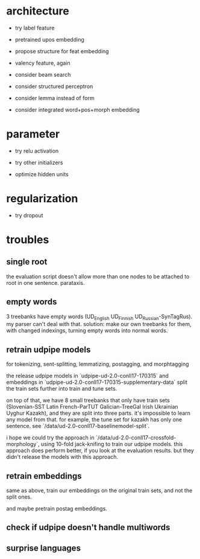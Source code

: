 * architecture

- try label feature

- pretrained upos embedding

- propose structure for feat embedding

- valency feature, again

- consider beam search

- consider structured perceptron

- consider lemma instead of form

- consider integrated word+pos+morph embedding

* parameter

- try relu activation

- try other initializers

+ optimize hidden units

* regularization

+ try dropout

* troubles

** single root

the evaluation script doesn't allow more than one nodes to be attached to root in
one sentence. parataxis.

** empty words

3 treebanks have empty words (UD_English UD_Finnish UD_Russian-SynTagRus). my
parser can't deal with that. solution: make our own treebanks for them, with
changed indexings, turning empty words into normal words.

** retrain udpipe models

for tokenizing, sent-splitting, lemmatizing, postagging, and morphtagging

the release udpipe models in `udpipe-ud-2.0-conll17-170315` and embeddings in
`udpipe-ud-2.0-conll17-170315-supplementary-data` split the train sets further
into train and tune sets.

on top of that, we have 8 small treebanks that only have train sets
(Slovenian-SST Latin French-ParTUT Galician-TreeGal Irish Ukrainian Uyghur
Kazakh), and they are split into three parts. it's impossible to learn any model
from that. for example, the tune set for kazakh has only one sentence. see
`/data/ud-2.0-conll17-baselinemodel-split`.

i hope we could try the approach in `/data/ud-2.0-conll17-crossfold-morphology`,
using 10-fold jack-knifing to train our udpipe models. this approach does perform
better, if you look at the evaluation results. but they didn't release the models
with this approach.

** retrain embeddings

same as above, train our embeddings on the original train sets, and not the
split ones.

and maybe pretrain postag embeddings.

** check if udpipe doesn't handle multiwords

** surprise languages
